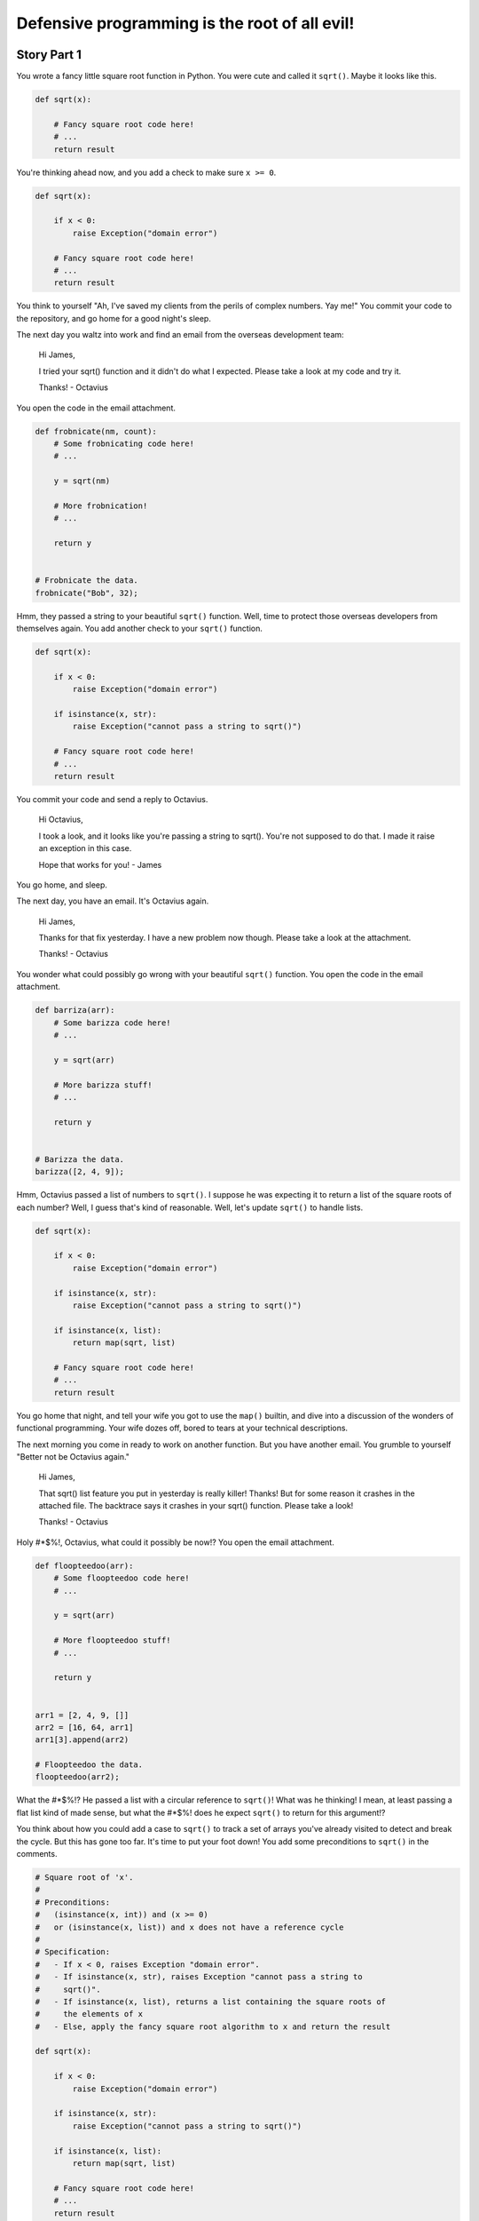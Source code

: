 ==============================================
Defensive programming is the root of all evil!
==============================================

Story Part 1
============

You wrote a fancy little square root function in Python. You were cute and
called it ``sqrt()``. Maybe it looks like this.

.. code:: python

  def sqrt(x):

      # Fancy square root code here!
      # ...
      return result

You're thinking ahead now, and you add a check to make sure ``x >= 0``.

.. code:: python

  def sqrt(x):

      if x < 0:
          raise Exception("domain error")

      # Fancy square root code here!
      # ...
      return result

You think to yourself "Ah, I've saved my clients from the perils of complex
numbers. Yay me!" You commit your code to the repository, and go home for a good
night's sleep.

The next day you waltz into work and find an email from the overseas development
team:

  Hi James,

  I tried your sqrt() function and it didn't do what I expected. Please take a
  look at my code and try it.

  Thanks!
  - Octavius

You open the code in the email attachment.

.. code:: python

  def frobnicate(nm, count):
      # Some frobnicating code here!
      # ...

      y = sqrt(nm)

      # More frobnication!
      # ...

      return y


  # Frobnicate the data.
  frobnicate("Bob", 32);

Hmm, they passed a string to your beautiful ``sqrt()`` function. Well, time to
protect those overseas developers from themselves again. You add another check
to your ``sqrt()`` function.

.. code:: python

  def sqrt(x):

      if x < 0:
          raise Exception("domain error")

      if isinstance(x, str):
          raise Exception("cannot pass a string to sqrt()")

      # Fancy square root code here!
      # ...
      return result

You commit your code and send a reply to Octavius.

  Hi Octavius,

  I took a look, and it looks like you're passing a string to sqrt(). You're not
  supposed to do that. I made it raise an exception in this case.

  Hope that works for you!
  - James

You go home, and sleep.

The next day, you have an email. It's Octavius again.

  Hi James,

  Thanks for that fix yesterday. I have a new problem now though. Please take a
  look at the attachment.

  Thanks!
  - Octavius

You wonder what could possibly go wrong with your beautiful ``sqrt()``
function. You open the code in the email attachment.

.. code:: python

  def barriza(arr):
      # Some barizza code here!
      # ...

      y = sqrt(arr)

      # More barizza stuff!
      # ...

      return y


  # Barizza the data.
  barizza([2, 4, 9]);

Hmm, Octavius passed a list of numbers to ``sqrt()``. I suppose he was expecting
it to return a list of the square roots of each number? Well, I guess that's
kind of reasonable. Well, let's update ``sqrt()`` to handle lists.

.. code:: python

  def sqrt(x):

      if x < 0:
          raise Exception("domain error")

      if isinstance(x, str):
          raise Exception("cannot pass a string to sqrt()")

      if isinstance(x, list):
          return map(sqrt, list)

      # Fancy square root code here!
      # ...
      return result

You go home that night, and tell your wife you got to use the ``map()`` builtin,
and dive into a discussion of the wonders of functional programming. Your wife
dozes off, bored to tears at your technical descriptions.

The next morning you come in ready to work on another function. But you have
another email. You grumble to yourself "Better not be Octavius again."


  Hi James,

  That sqrt() list feature you put in yesterday is really killer! Thanks! But
  for some reason it crashes in the attached file. The backtrace says it crashes
  in your sqrt() function. Please take a look!

  Thanks!
  - Octavius

Holy #*$%!, Octavius, what could it possibly be now!? You open the email
attachment.

.. code:: python

  def floopteedoo(arr):
      # Some floopteedoo code here!
      # ...

      y = sqrt(arr)

      # More floopteedoo stuff!
      # ...

      return y


  arr1 = [2, 4, 9, []]
  arr2 = [16, 64, arr1]
  arr1[3].append(arr2)

  # Floopteedoo the data.
  floopteedoo(arr2);

What the #*$%!? He passed a list with a circular reference to ``sqrt()``! What
was he thinking! I mean, at least passing a flat list kind of made sense, but
what the #*$%! does he expect ``sqrt()`` to return for this argument!?

You think about how you could add a case to ``sqrt()`` to track a set of arrays
you've already visited to detect and break the cycle. But this has gone too far.
It's time to put your foot down! You add some preconditions to ``sqrt()`` in the
comments.

.. code:: python

  # Square root of 'x'.
  #
  # Preconditions:
  #   (isinstance(x, int)) and (x >= 0)
  #   or (isinstance(x, list)) and x does not have a reference cycle
  #
  # Specification:
  #   - If x < 0, raises Exception "domain error".
  #   - If isinstance(x, str), raises Exception "cannot pass a string to
  #     sqrt()".
  #   - If isinstance(x, list), returns a list containing the square roots of
  #     the elements of x
  #   - Else, apply the fancy square root algorithm to x and return the result

  def sqrt(x):

      if x < 0:
          raise Exception("domain error")

      if isinstance(x, str):
          raise Exception("cannot pass a string to sqrt()")

      if isinstance(x, list):
          return map(sqrt, list)

      # Fancy square root code here!
      # ...
      return result

You look at your comment preconditions and behavior specification. It's bullet
proof. You think to yourself "Try to break my sqrt() now, Octavius!"

You send a nastygram to Octavius.

  Octavius,

  Please obey the preconditions.

You go home a little annoyed. The next morning you come in to work... and there
is not an email waiting for you. Thank God. You move on to some other code that
you needed to be working on two days ago, and that would have been finished if
it weren't for Octavius.

Story Part 2
============

A few days go blissfully by. The new guy, Terrance, broke the build on Wednesday
morning right before donut hour. It finally got fixed Thursday night. It's
Friday morning now. It's going to be a productive day.

You innocently peruse your email before you get started on "real work".

  Hey James,

  I noticed you changed sqrt() a few days ago, and it broke some of our tests.
  Can you please get the attached code working again?

  Thanks
  - Octavius

You recall a few days ago that you removed the check for ``isinstance(x, str)``.
That should be safe since it now says in the preconditions that ``x`` cannot be
a string. What could possibly go wrong with that change?

The thought crosses your mind to ignore Octavius entirely and get some useful
work done. You open the attachment anyway.

.. code:: python

  def raise_exception():
      sqrt("Bob")

  def kaloobanitize(alphasaurus_rex):
      # Advanced kaloobanitizing algorithm.
      if triceratops is None:
        raise_exception()
      else:
        return triceratops

This is absolutely mind boggling! He used ``sqrt("Bob")`` to raise an
exception!? You schedule a phone conference for next Tuesday night with the
overseas team. It's time to set Octavius straight.

You go home, and have a wonderful weekend, except the part where your daughter
vomitted oreo cookies all over the back seat. But, kids will be kids. Monday
rolls around, and you're not looking forward to staying late on Tuesday night.
But it must be done.

Finally the hour of the conference call is here. You've played through how the
conversation might go in your head. You thought you had thought of all the
possible idiotic things they might say, and how you could set them straight. But
then Octavius himself hits you with this gem of a sentence.

  Octavius:

  So, in your specification for sqrt(), we noticed it said that if we pass a
  string to sqrt(), it raises an exception. We wanted to reuse that code to
  raise exceptions when we kaloobanitize the dinosaurs. So, we used sqrt("Bob")
  to do that. Then suddenly, you stopped supporting that exception raising
  feature, and our tests broke. Can you bring the exception back, please?

"I never said that in the specification!" you bark back. But they insist. You
look back in the commit history, and lo and behold, there it is.

.. code:: python

  # Square root of 'x'.
  #
  # Preconditions:
  #   (isinstance(x, int)) and (x >= 0)
  #   or (isinstance(x, list)) and x does not have a reference cycle
  #
  # Specification:
  #   - If x < 0, raises Exception "domain error".
  #   - If isinstance(x, str), raises Exception "cannot pass a string to
  #     sqrt()".
  #   - If isinstance(x, list), returns a list containing the square roots of
  #     the elements of x
  #   - Else, apply the fancy square root algorithm to x and return the result

  def sqrt(x):
      ...

You:

  Okay, well I thought it was obvious that throwing the exception wasn't
  supposed to be a "feature" that you should use.

Octavius:

  What do you mean? Obvious? It's in the specification that sqrt() raises an
  exception if we pass a string. We thought that was a feature. How were we
  supposed to know!?

You:

  Look, I'm sorry, but that wasn't supposed to be a feature. You guys are
  going to have to change your code.

Octavius:

  Now hold on a sec. Are you telling me you aren't supporting backwards
  compatibility when you update sqrt()? Well if that's the case, then what
  features CAN we depend on!?

You:

  Look, guys, I'm sorry. Really. It's my bad. I should have communicated better.
  But you have to understand, that's not a feature that sqrt() supports. I'll
  comb through the specification again, and make sure this doesn't happen again.
  Okay?

Octavius gripes that that's not really a thorough answer, and the overseas team
is still unsure what aspects of ``sqrt()`` specification are features and what
aspects are quote-unquote "not features". But you assure them that you'll sort
it out in the morning, and it will all be crystal clear.
